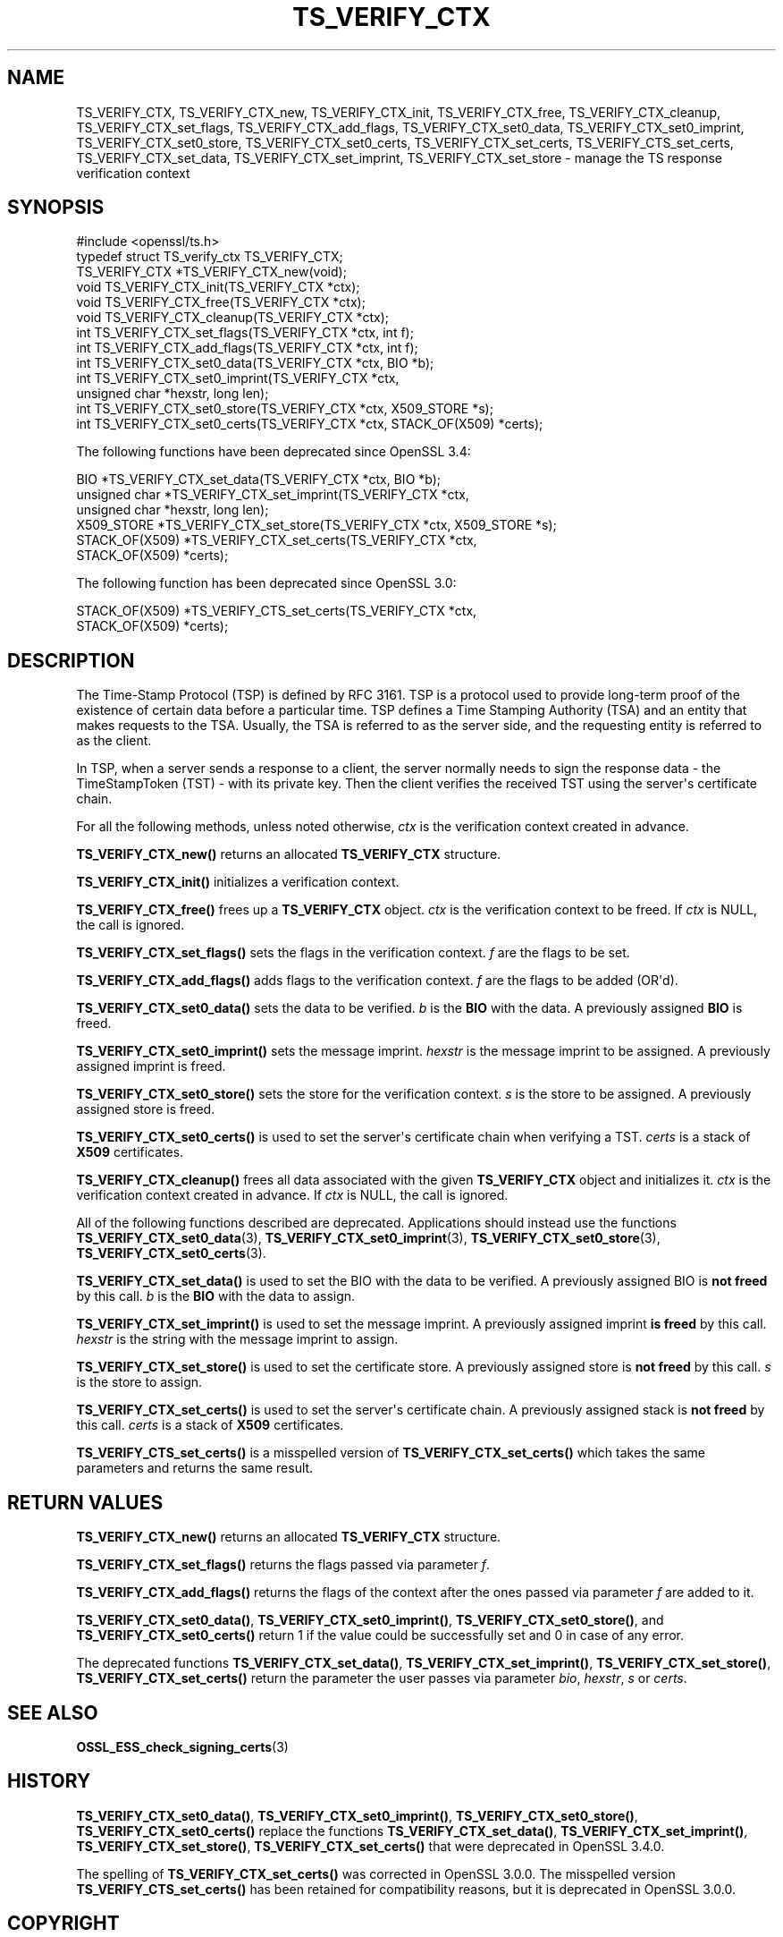.\"	$NetBSD: TS_VERIFY_CTX.3,v 1.1 2025/07/17 14:26:04 christos Exp $
.\"
.\" -*- mode: troff; coding: utf-8 -*-
.\" Automatically generated by Pod::Man v6.0.2 (Pod::Simple 3.45)
.\"
.\" Standard preamble:
.\" ========================================================================
.de Sp \" Vertical space (when we can't use .PP)
.if t .sp .5v
.if n .sp
..
.de Vb \" Begin verbatim text
.ft CW
.nf
.ne \\$1
..
.de Ve \" End verbatim text
.ft R
.fi
..
.\" \*(C` and \*(C' are quotes in nroff, nothing in troff, for use with C<>.
.ie n \{\
.    ds C` ""
.    ds C' ""
'br\}
.el\{\
.    ds C`
.    ds C'
'br\}
.\"
.\" Escape single quotes in literal strings from groff's Unicode transform.
.ie \n(.g .ds Aq \(aq
.el       .ds Aq '
.\"
.\" If the F register is >0, we'll generate index entries on stderr for
.\" titles (.TH), headers (.SH), subsections (.SS), items (.Ip), and index
.\" entries marked with X<> in POD.  Of course, you'll have to process the
.\" output yourself in some meaningful fashion.
.\"
.\" Avoid warning from groff about undefined register 'F'.
.de IX
..
.nr rF 0
.if \n(.g .if rF .nr rF 1
.if (\n(rF:(\n(.g==0)) \{\
.    if \nF \{\
.        de IX
.        tm Index:\\$1\t\\n%\t"\\$2"
..
.        if !\nF==2 \{\
.            nr % 0
.            nr F 2
.        \}
.    \}
.\}
.rr rF
.\"
.\" Required to disable full justification in groff 1.23.0.
.if n .ds AD l
.\" ========================================================================
.\"
.IX Title "TS_VERIFY_CTX 3"
.TH TS_VERIFY_CTX 3 2025-07-01 3.5.1 OpenSSL
.\" For nroff, turn off justification.  Always turn off hyphenation; it makes
.\" way too many mistakes in technical documents.
.if n .ad l
.nh
.SH NAME
TS_VERIFY_CTX, TS_VERIFY_CTX_new, TS_VERIFY_CTX_init, TS_VERIFY_CTX_free,
TS_VERIFY_CTX_cleanup, TS_VERIFY_CTX_set_flags, TS_VERIFY_CTX_add_flags,
TS_VERIFY_CTX_set0_data, TS_VERIFY_CTX_set0_imprint, TS_VERIFY_CTX_set0_store,
TS_VERIFY_CTX_set0_certs, TS_VERIFY_CTX_set_certs, TS_VERIFY_CTS_set_certs,
TS_VERIFY_CTX_set_data, TS_VERIFY_CTX_set_imprint, TS_VERIFY_CTX_set_store
\&\- manage the TS response verification context
.SH SYNOPSIS
.IX Header "SYNOPSIS"
.Vb 1
\& #include <openssl/ts.h>
\&
\& typedef struct TS_verify_ctx TS_VERIFY_CTX;
\&
\& TS_VERIFY_CTX *TS_VERIFY_CTX_new(void);
\& void TS_VERIFY_CTX_init(TS_VERIFY_CTX *ctx);
\& void TS_VERIFY_CTX_free(TS_VERIFY_CTX *ctx);
\& void TS_VERIFY_CTX_cleanup(TS_VERIFY_CTX *ctx);
\& int TS_VERIFY_CTX_set_flags(TS_VERIFY_CTX *ctx, int f);
\& int TS_VERIFY_CTX_add_flags(TS_VERIFY_CTX *ctx, int f);
\& int TS_VERIFY_CTX_set0_data(TS_VERIFY_CTX *ctx, BIO *b);
\& int TS_VERIFY_CTX_set0_imprint(TS_VERIFY_CTX *ctx,
\&                                unsigned char *hexstr, long len);
\& int TS_VERIFY_CTX_set0_store(TS_VERIFY_CTX *ctx, X509_STORE *s);
\& int TS_VERIFY_CTX_set0_certs(TS_VERIFY_CTX *ctx, STACK_OF(X509) *certs);
.Ve
.PP
The following functions have been deprecated since OpenSSL 3.4:
.PP
.Vb 6
\& BIO *TS_VERIFY_CTX_set_data(TS_VERIFY_CTX *ctx, BIO *b);
\& unsigned char *TS_VERIFY_CTX_set_imprint(TS_VERIFY_CTX *ctx,
\&                                          unsigned char *hexstr, long len);
\& X509_STORE *TS_VERIFY_CTX_set_store(TS_VERIFY_CTX *ctx, X509_STORE *s);
\& STACK_OF(X509) *TS_VERIFY_CTX_set_certs(TS_VERIFY_CTX *ctx,
\&                                         STACK_OF(X509) *certs);
.Ve
.PP
The following function has been deprecated since OpenSSL 3.0:
.PP
.Vb 2
\& STACK_OF(X509) *TS_VERIFY_CTS_set_certs(TS_VERIFY_CTX *ctx,
\&                                         STACK_OF(X509) *certs);
.Ve
.SH DESCRIPTION
.IX Header "DESCRIPTION"
The Time\-Stamp Protocol (TSP) is defined by RFC 3161. TSP is a protocol used to
provide long\-term proof of the existence of certain data before a particular
time. TSP defines a Time Stamping Authority (TSA) and an entity that makes
requests to the TSA. Usually, the TSA is referred to as the server side, and the
requesting entity is referred to as the client.
.PP
In TSP, when a server sends a response to a client, the server normally
needs to sign the response data \- the TimeStampToken (TST) \- with its private
key. Then the client verifies the received TST using the server\*(Aqs certificate
chain.
.PP
For all the following methods, unless noted otherwise, \fIctx\fR is the
verification context created in advance.
.PP
\&\fBTS_VERIFY_CTX_new()\fR returns an allocated \fBTS_VERIFY_CTX\fR structure.
.PP
\&\fBTS_VERIFY_CTX_init()\fR initializes a verification context.
.PP
\&\fBTS_VERIFY_CTX_free()\fR frees up a \fBTS_VERIFY_CTX\fR object. \fIctx\fR is the
verification context to be freed. If \fIctx\fR is NULL, the call is ignored.
.PP
\&\fBTS_VERIFY_CTX_set_flags()\fR sets the flags in the verification context. \fIf\fR are
the flags to be set.
.PP
\&\fBTS_VERIFY_CTX_add_flags()\fR adds flags to the verification context. \fIf\fR are the
flags to be added (OR\*(Aqd).
.PP
\&\fBTS_VERIFY_CTX_set0_data()\fR sets the data to be verified. \fIb\fR is the \fBBIO\fR with
the data. A previously assigned \fBBIO\fR is freed.
.PP
\&\fBTS_VERIFY_CTX_set0_imprint()\fR sets the message imprint. \fIhexstr\fR is the
message imprint to be assigned. A previously assigned imprint is freed.
.PP
\&\fBTS_VERIFY_CTX_set0_store()\fR sets the store for the verification context. \fIs\fR is
the store to be assigned. A previously assigned store is freed.
.PP
\&\fBTS_VERIFY_CTX_set0_certs()\fR is used to set the server\*(Aqs certificate chain when
verifying a TST. \fIcerts\fR is a stack of \fBX509\fR certificates.
.PP
\&\fBTS_VERIFY_CTX_cleanup()\fR frees all data associated with the given
\&\fBTS_VERIFY_CTX\fR object and initializes it. \fIctx\fR is the verification context
created in advance. If \fIctx\fR is NULL, the call is ignored.
.PP
All of the following functions described are deprecated. Applications should
instead use the functions \fBTS_VERIFY_CTX_set0_data\fR\|(3),
\&\fBTS_VERIFY_CTX_set0_imprint\fR\|(3), \fBTS_VERIFY_CTX_set0_store\fR\|(3),
\&\fBTS_VERIFY_CTX_set0_certs\fR\|(3).
.PP
\&\fBTS_VERIFY_CTX_set_data()\fR is used to set the BIO with the data to be verified.
A previously assigned BIO is \fBnot freed\fR by this call. \fIb\fR is the \fBBIO\fR
with the data to assign.
.PP
\&\fBTS_VERIFY_CTX_set_imprint()\fR is used to set the message imprint. A previously
assigned imprint \fBis freed\fR by this call. \fIhexstr\fR is the string with the
message imprint to assign.
.PP
\&\fBTS_VERIFY_CTX_set_store()\fR is used to set the certificate store. A previously
assigned store is \fBnot freed\fR by this call. \fIs\fR is the store to assign.
.PP
\&\fBTS_VERIFY_CTX_set_certs()\fR is used to set the server\*(Aqs certificate chain.
A previously assigned stack is \fBnot freed\fR by this call. \fIcerts\fR is a stack
of \fBX509\fR certificates.
.PP
\&\fBTS_VERIFY_CTS_set_certs()\fR is a misspelled version of \fBTS_VERIFY_CTX_set_certs()\fR
which takes the same parameters and returns the same result.
.SH "RETURN VALUES"
.IX Header "RETURN VALUES"
\&\fBTS_VERIFY_CTX_new()\fR returns an allocated \fBTS_VERIFY_CTX\fR structure.
.PP
\&\fBTS_VERIFY_CTX_set_flags()\fR returns the flags passed via parameter \fIf\fR.
.PP
\&\fBTS_VERIFY_CTX_add_flags()\fR returns the flags of the context after the ones
passed via parameter \fIf\fR are added to it.
.PP
\&\fBTS_VERIFY_CTX_set0_data()\fR, \fBTS_VERIFY_CTX_set0_imprint()\fR,
\&\fBTS_VERIFY_CTX_set0_store()\fR, and \fBTS_VERIFY_CTX_set0_certs()\fR return 1 if the
value could be successfully set and 0 in case of any error.
.PP
The deprecated functions \fBTS_VERIFY_CTX_set_data()\fR, \fBTS_VERIFY_CTX_set_imprint()\fR,
\&\fBTS_VERIFY_CTX_set_store()\fR, \fBTS_VERIFY_CTX_set_certs()\fR return the parameter
the user passes via parameter \fIbio\fR, \fIhexstr\fR, \fIs\fR or \fIcerts\fR.
.SH "SEE ALSO"
.IX Header "SEE ALSO"
\&\fBOSSL_ESS_check_signing_certs\fR\|(3)
.SH HISTORY
.IX Header "HISTORY"
\&\fBTS_VERIFY_CTX_set0_data()\fR, \fBTS_VERIFY_CTX_set0_imprint()\fR,
\&\fBTS_VERIFY_CTX_set0_store()\fR, \fBTS_VERIFY_CTX_set0_certs()\fR replace the functions
\&\fBTS_VERIFY_CTX_set_data()\fR, \fBTS_VERIFY_CTX_set_imprint()\fR,
\&\fBTS_VERIFY_CTX_set_store()\fR, \fBTS_VERIFY_CTX_set_certs()\fR that were deprecated
in OpenSSL 3.4.0.
.PP
The spelling of \fBTS_VERIFY_CTX_set_certs()\fR was corrected in OpenSSL 3.0.0.
The misspelled version \fBTS_VERIFY_CTS_set_certs()\fR has been retained for
compatibility reasons, but it is deprecated in OpenSSL 3.0.0.
.SH COPYRIGHT
.IX Header "COPYRIGHT"
Copyright 2019\-2024 The OpenSSL Project Authors. All Rights Reserved.
.PP
Licensed under the Apache License 2.0 (the "License"). You may not use
this file except in compliance with the License. You can obtain a copy
in the file LICENSE in the source distribution or at
<https://www.openssl.org/source/license.html>.

